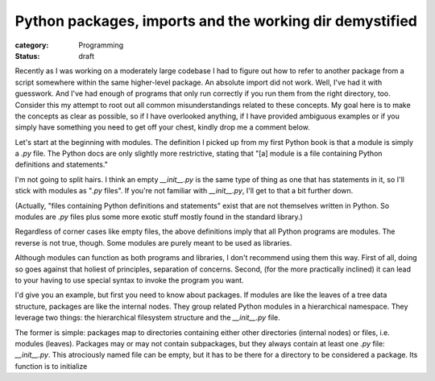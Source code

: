 Python packages, imports and the working dir demystified
========================================================

:category: Programming
:status: draft

Recently as I was working on a moderately large codebase I had to
figure out how to refer to another package from a script somewhere
within the same higher-level package. An absolute import did not
work. Well, I've had it with guesswork. And I've had enough of
programs that only run correctly if you run them from the right
directory, too. Consider this my attempt to root out all common
misunderstandings related to these concepts. My goal here is to make
the concepts as clear as possible, so if I have overlooked anything,
if I have provided ambiguous examples or if you simply have
something you need to get off your chest, kindly drop me a comment
below.

Let's start at the beginning with modules. The definition I picked
up from my first Python book is that a module is simply a `.py`
file. The Python docs are only slightly more restrictive, stating
that "[a] module is a file containing Python definitions and statements."

I'm not going to split hairs. I think an empty `__init__.py` is the
same type of thing as one that has statements in it, so I'll stick
with modules as "`.py` files". If you're not familiar with
`__init__.py`, I'll get to that a bit further down.

(Actually, "files containing Python definitions and statements" exist
that are not themselves written in Python. So modules are `.py` files
plus some more exotic stuff mostly found in the standard library.)

Regardless of corner cases like empty files, the above definitions
imply that all Python programs are modules. The reverse is not true,
though. Some modules are purely meant to be used as libraries.

Although modules can function as both programs and libraries, I
don't recommend using them this way. First of all, doing so goes
against that holiest of principles, separation of concerns.
Second, (for the more practically inclined) it can lead to your
having to use special syntax to invoke the program you want.

.. todo:: add example

I'd give you an example, but first you need to know about packages.
If modules are like the leaves of a tree data structure, packages
are like the internal nodes. They group related Python modules in
a hierarchical namespace. They leverage two things: the
hierarchical filesystem structure and the `__init__.py` file.

The former is simple: packages map to directories containing either
other directories (internal nodes) or files, i.e. modules (leaves).
Packages may or may not contain subpackages, but they always contain
at least one `.py` file: `__init__.py`. This atrociously named file
can be empty, but it has to be there for a directory to be considered
a package. Its function is to initialize 

.. todo::  http://mikegrouchy.com/blog/2012/05/be-pythonic-__init__py.html en __all__
